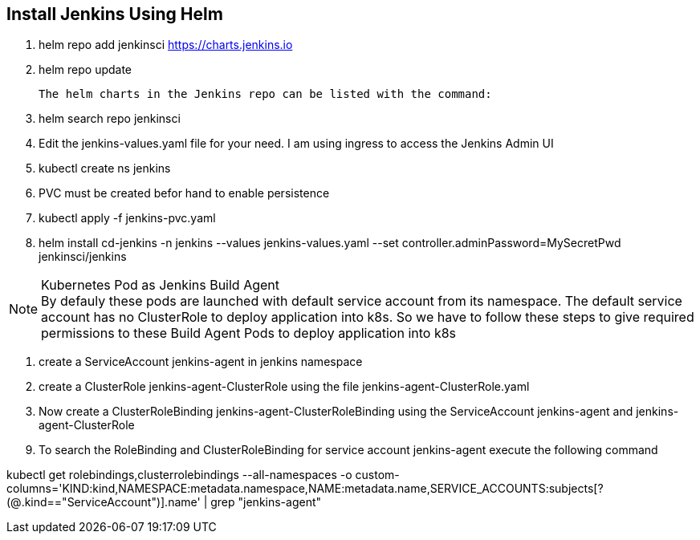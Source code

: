 == Install Jenkins Using Helm

. helm repo add jenkinsci https://charts.jenkins.io
. helm repo update

  The helm charts in the Jenkins repo can be listed with the command:

[start=3]
. helm search repo jenkinsci
. Edit the jenkins-values.yaml file for your need. I am using ingress to access the Jenkins Admin UI
. kubectl create ns jenkins
. PVC must be created befor hand to enable persistence
. kubectl apply -f jenkins-pvc.yaml
. helm install cd-jenkins -n jenkins --values jenkins-values.yaml --set controller.adminPassword=MySecretPwd jenkinsci/jenkins


.Kubernetes Pod as Jenkins Build Agent
NOTE: By defauly these pods are launched with default service account from its namespace. The default service account has no ClusterRole 
to deploy application into k8s. So we have to follow these steps to give required permissions to these Build Agent Pods to deploy application into k8s

. create a ServiceAccount jenkins-agent in jenkins namespace
. create a ClusterRole jenkins-agent-ClusterRole using the file jenkins-agent-ClusterRole.yaml
. Now create a ClusterRoleBinding  jenkins-agent-ClusterRoleBinding using the ServiceAccount jenkins-agent and jenkins-agent-ClusterRole


[start=9]
. To search the RoleBinding and ClusterRoleBinding for service account jenkins-agent execute the following command

kubectl get rolebindings,clusterrolebindings --all-namespaces -o custom-columns='KIND:kind,NAMESPACE:metadata.namespace,NAME:metadata.name,SERVICE_ACCOUNTS:subjects[?(@.kind=="ServiceAccount")].name' | grep "jenkins-agent"
